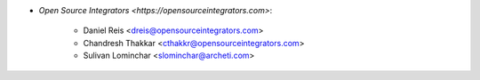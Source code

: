 * `Open Source Integrators <https://opensourceintegrators.com>`:

    * Daniel Reis <dreis@opensourceintegrators.com>
    * Chandresh Thakkar <cthakkr@opensourceintegrators.com>
    * Sulivan Lominchar <slominchar@archeti.com>
